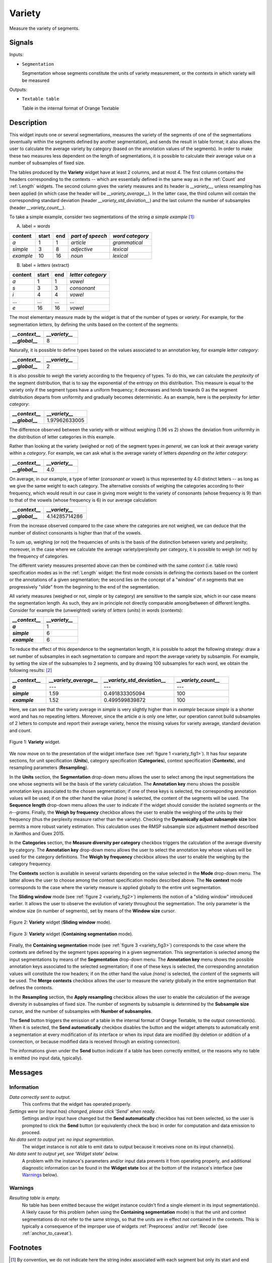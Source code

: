 .. meta::
   :description: Orange Textable documentation, Variety widget
   :keywords: Orange, Textable, documentation, Variety, widget

.. _Variety:

Variety
=======

.. image:: figures/Variety_54.png

Measure the variety of segments.

Signals
-------

Inputs:

* ``Segmentation``

  Segmentation whose segments constitute the units of variety measurement, or
  the contexts in which variety will be measured

  

Outputs:

* ``Textable table``

  Table in the internal format of Orange Textable

Description
-----------

This widget inputs one or several segmentations, measures the variety of the
segments of one of the segmentations (eventually within the segments defined
by another segmentation), and sends the result in table format; it also allows
the user to calculate the average variety by category (based on the
annotation values of the segments). In order to make these two measures less
dependent on the length of segmentations, it is possible to calculate their
average value on a number of subsamples of fixed size.

The tables produced by the **Variety** widget have at least 2 columns, and at
most 4. The first column contains the headers corresponding to the contexts
-- which are essentially defined in the same way as in the :ref:`Count` and
:ref:`Length` widgets. The second column gives the variety measures and its
header is *__variety__*, unless resampling has been applied (in which case the
header will be *__variety_average__*). In the latter case, the third column
will contain the corresponding standard deviation (header
*__variety_std_deviation__*) and the last column the number of subsamples
(header *__variety_count__*).

To take a simple example, consider two segmentations of the string *a simple
example* [#]_:

A) label = *words*

===========  =======  =====  ==================  =================
 content      start    end    *part of speech*    *word category*
===========  =======  =====  ==================  =================
 *a*          1        1      *article*           *grammatical*
 *simple*     3        8      *adjective*         *lexical*
 *example*    10       16     *noun*              *lexical*
===========  =======  =====  ==================  =================

B) label = *letters* (extract)

=========  =======  =====  ===================
 content    start    end    *letter category*
=========  =======  =====  ===================
 *a*        1        1      *vowel*
 *s*        3        3      *consonant*
 *i*        4        4      *vowel*
 ...        ...      ...    ...
 *e*        16       16     *vowel*
=========  =======  =====  ===================

The most elementary measure made by the widget is that of the number of types
or *variety*. For example, for the segmentation *letters*, by defining the
units based on the content of the segments:

.. csv-table::
    :header: *__context__*, *__variety__*
    :stub-columns: 1
    :widths: 2 2
    
    *__global__*,  8

Naturally, it is possible to define types based on the values associated to an
annotation key, for example *letter category*:

.. csv-table::
    :header: *__context__*, *__variety__*
    :stub-columns: 1
    :widths: 2 2
    
    *__global__*,  2

It is also possible to *weigh* the variety according to the frequency of
types. To do this, we can calculate the *perplexity* of the segment
distribution, that is to say the exponential of the entropy on this
distribution. This measure is equal to the variety only if the segment types
have a uniform frequency; it decreases and tends towards 0 as the segment
distribution departs from uniformity and gradually becomes deterministic. As
an example, here is the perplexity for *letter category*:

.. csv-table::
    :header: *__context__*, *__variety__*
    :stub-columns: 1
    :widths: 4 5
    
    *__global__*,  1.97962633005

The difference observed between the variety with or without weighing (1.96 vs
2) shows the deviation from uniformity in the distribution of letter
categories in this example.

Rather than looking at the variety (weighed or not) of the segment types *in
general*, we can look at their average variety within a *category*. For
example, we can ask what is the average variety of letters *depending on the
letter category*:

.. csv-table::
    :header: *__context__*, *__variety__*
    :stub-columns: 1
    :widths: 2 2
    
    *__global__*,  4.0

On average, in our example, a type of letter (*consonant or vowel*) is thus
represented by 4.0 distinct letters -- as long as we give the same weight to
each category. The alternative consists of weighing the categories according
to their frequency, which would result in our case in giving more weight to
the variety of consonants (whose frequency is 9) than to that of the vowels
(whose frequency is 6) in our average calculation:

.. csv-table::
    :header: *__context__*, *__variety__*
    :stub-columns: 1
    :widths: 4 5
    
    *__global__*,  4.14285714286

From the increase observed compared to the case where the categories are not
weighed, we can deduce that the number of distinct consonants is higher than
that of the vowels.

To sum up, weighing (or not) the frequencies of units is the basis of the
distinction between variety and perplexity; moreover, in the case where we
calculate the average variety/perplexity per category, it is possible to weigh
(or not) by the frequency of categories.

The different variety measures presented above can then be combined with the
same *context* (i.e. table rows) specification modes as in the
:ref:`Length` widget: the first mode consists in defining the contexts based
on the content or the annotations of a given segmentation; the second lies on
the concept of a "window" of *n* segments that we progressively "slide" from
the beginning to the end of the segmentation.

All variety measures (weighed or not, simple or by category) are sensitive to
the sample size, which in our case means the segmentation length. As such,
they are in principle not directly comparable among/between of different
lengths. Consider for example the (unweighted) variety of *letters* (units) in
*words* (contexts):

.. csv-table::
    :header: *__context__*, *__variety__*
    :stub-columns: 1
    :widths: 2 2
    
    *a*,  1
    *simple*,   6
    *example*,  6
 
To reduce the effect of this dependence to the segmentation length, it is
possible to adopt the following strategy: draw a set number of subsamples in
each segmentation to compare and report the average variety by subsample. For
example, by setting the size of the subsamples to 2 segments, and by drawing
100 subsamples for each word, we obtain the following results: [#]_

.. csv-table::
    :header: *__context__*, *__variety_average__*, *__variety_std_deviation__*, *__variety_count__*
    :stub-columns: 1
    :widths: 2 3 4 3
    
    *a*,        ---,   ---,             ---
    *simple*,   1.59,  0.491833305094,  100
    *example*,  1.52,  0.499599839872,  100

Here, we can see that the variety average in *simple* is very slightly higher
than in *example* because *simple* is a shorter word and has no repeating
letters. Moreover, since the article *a* is only one letter, our operation
cannot build subsamples of 2 letters to compute and report their average
variety, hence the missing values for variety average, standard deviation and
count.

.. _variety_fig1:

.. figure:: figures/variety_widget.png
    :align: center
    :alt: variety widget mode no context

    Figure 1: **Variety** widget.

We now move on to the presentation of the widget interface (see :ref:`figure 1
<variety_fig1>`). It has four separate sections, for unit specification
(**Units**), category specification (**Categories**), context
specification (**Contexts**), and resampling parameters (**Resampling**).

In the **Units** section, the **Segmentation** drop-down menu allows the user
to select among the input segmentations the one whose segments will be the
basis of the variety calculation. The **Annotation key** menu shows the
possible annotation keys associated to the chosen segmentation; if one of
these keys is selected, the corresponding annotation values will be used; if
on the other hand the value *(none)* is selected, the content of the segments
will be used. The **Sequence length** drop-down menu allows the user to
indicate if the widget should consider the isolated segments or the
*n--grams*. Finally, the **Weigh by frequency** checkbox allows the user to
enable the weighing of the units by their frequency (thus the perplexity
measure rather than the variety). Checking the **Dynamically adjust subsample size** box 
permits a more robust variety estimation. This calculation uses the RMSP subsample size 
adjustment method described in Xanthos and Guex 2015.

In the **Categories** section, the **Measure diversity per category** checkbox
triggers the calculation of the average diversity by category. The
**Annotation key** drop-down menu allows the user to select the annotation
key whose values will be used for the category definitions. The **Weigh by
frequency** checkbox allows the user to enable the weighing by the category
frequency.

The **Contexts** section is available in several variants depending on the
value selected in the **Mode** drop-down menu. The latter allows the user to
choose among the context specification modes described above. The **No
context** mode corresponds to the case where the variety measure is applied
globally to the entire unit segmentation.

The **Sliding window** mode (see :ref:`figure 2 <variety_fig2>`) implements
the notion of a "sliding window" introduced earlier. It allows the user to
observe the evolution of variety throughout the segmentation. The only
parameter is the window size (in number of segments), set by means of the
**Window size** cursor.

.. _variety_fig2:

.. figure:: figures/count_mode_sliding_window_example.png
    :align: center
    :alt: Variety widget in mode "Sliding window"

    Figure 2: **Variety** widget (**Sliding window** mode).

.. _variety_fig3:

.. figure:: figures/count_mode_containing_segmentation.png
    :align: center
    :alt: Variety widget in mode "Containing segmentation"

    Figure 3: **Variety** widget (**Containing segmentation** mode).

Finally, the **Containing segmentation** mode (see :ref:`figure 3
<variety_fig3>`) corresponds to the case where the contexts are defined by the
segment types appearing in a given segmentation. This segmentation is selected
among the input segmentations by means of the **Segmentation** drop-down menu.
The **Annotation key** menu shows the possible annotation keys associated to
the selected segmentation; if one of these keys is selected, the corresponding
annotation values will constitute the row headers; if on the other hand the
value *(none)* is selected, the *content* of the segments will be used. The
**Merge contexts** checkbox allows the user to measure the variety globally in
the entire segmentation that defines the contexts.

In the **Resampling** section, the **Apply resampling** checkbox allows the
user to enable the calculation of the average diversity in subsamples of
fixed size. The number of segments by subsample is determined by the
**Subsample size** cursor, and the number of subsamples with
**Number of subsamples**.

The **Send** button triggers the emission of a table in the internal format
of Orange Textable, to the output connection(s). When it is selected, the
**Send automatically** checkbox disables the button and the widget attempts
to automatically emit a segmentation at every modification of its interface or
when its input data are modified (by deletion or addition of a connection, or
because modified data is received through an existing connection).

The informations given under the **Send** button indicate if a table has been correctly emitted, or the
reasons why no table is emitted (no input data, typically).

Messages
--------

Information
~~~~~~~~~~~

*Data correctly sent to output.*
    This confirms that the widget has operated properly.

*Settings were* (or *Input has*) *changed, please click 'Send' when ready.*
    Settings and/or input have changed but the **Send automatically** 
    checkbox has not been selected, so the user is prompted to click the 
    **Send** button (or equivalently check the box) in order for computation 
    and data emission to proceed.

*No data sent to output yet: no input segmentation.*
    The widget instance is not able to emit data to output because it receives
    none on its input channel(s).

*No data sent to output yet, see 'Widget state' below.*
    A problem with the instance's parameters and/or input data prevents it
    from operating properly, and additional diagnostic information can be
    found in the **Widget state** box at the bottom of the instance's
    interface (see `Warnings`_ below).

Warnings
~~~~~~~~

*Resulting table is empty.*
    No table has been emitted because the widget instance couldn't find a
    single element in its input segmentation(s). A likely cause for this 
    problem (when using the **Containing segmentation** mode) is that the unit
    and context segmentations do not refer to the same strings, so that the 
    units are in effect *not* contained in the contexts. This is typically a
    consequence of the improper use of widgets :ref:`Preprocess` and/or
    :ref:`Recode` (see :ref:`anchor_to_caveat`).
        
Footnotes
---------

.. [#] By convention, we do not indicate here the string index associated with
       each segment but only its start and end positions, along with the
       various annotation values associated with it; moreover, for the sake of
       readability, we do indicate the content of each segment, though it is
       not formally part of the segmentation (but rather of the string to
       which the segmentation refers).
.. [#] The example has an instructive purpose; in practice we will typically
       use a clearly higher subsample size, for example 50 segments or more.


